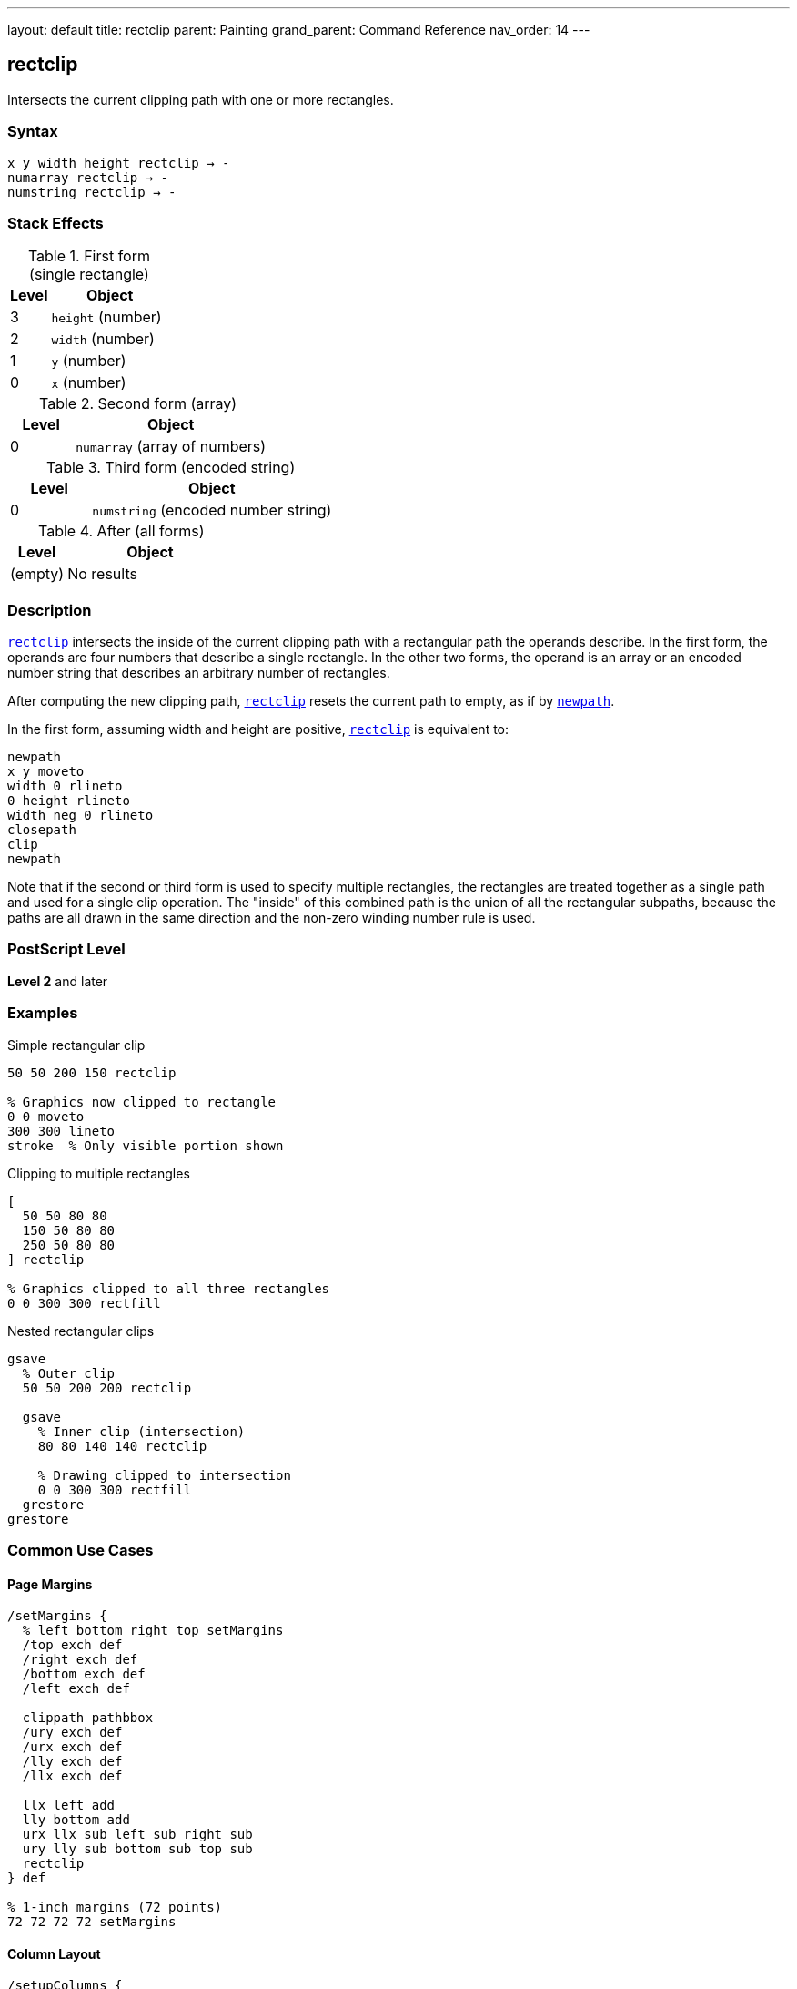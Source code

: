 ---
layout: default
title: rectclip
parent: Painting
grand_parent: Command Reference
nav_order: 14
---

== rectclip

Intersects the current clipping path with one or more rectangles.

=== Syntax

----
x y width height rectclip → -
numarray rectclip → -
numstring rectclip → -
----

=== Stack Effects

.First form (single rectangle)
[cols="1,3"]
|===
| Level | Object

| 3
| `height` (number)

| 2
| `width` (number)

| 1
| `y` (number)

| 0
| `x` (number)
|===

.Second form (array)
[cols="1,3"]
|===
| Level | Object

| 0
| `numarray` (array of numbers)
|===

.Third form (encoded string)
[cols="1,3"]
|===
| Level | Object

| 0
| `numstring` (encoded number string)
|===

.After (all forms)
[cols="1,3"]
|===
| Level | Object

| (empty)
| No results
|===

=== Description

link:rectclip.adoc[`rectclip`] intersects the inside of the current clipping path with a rectangular path the operands describe. In the first form, the operands are four numbers that describe a single rectangle. In the other two forms, the operand is an array or an encoded number string that describes an arbitrary number of rectangles.

After computing the new clipping path, link:rectclip.adoc[`rectclip`] resets the current path to empty, as if by xref:../path-construction/newpath.adoc[`newpath`].

In the first form, assuming width and height are positive, link:rectclip.adoc[`rectclip`] is equivalent to:

[source,postscript]
----
newpath
x y moveto
width 0 rlineto
0 height rlineto
width neg 0 rlineto
closepath
clip
newpath
----

Note that if the second or third form is used to specify multiple rectangles, the rectangles are treated together as a single path and used for a single clip operation. The "inside" of this combined path is the union of all the rectangular subpaths, because the paths are all drawn in the same direction and the non-zero winding number rule is used.

=== PostScript Level

*Level 2* and later

=== Examples

.Simple rectangular clip
[source,postscript]
----
50 50 200 150 rectclip

% Graphics now clipped to rectangle
0 0 moveto
300 300 lineto
stroke  % Only visible portion shown
----

.Clipping to multiple rectangles
[source,postscript]
----
[
  50 50 80 80
  150 50 80 80
  250 50 80 80
] rectclip

% Graphics clipped to all three rectangles
0 0 300 300 rectfill
----

.Nested rectangular clips
[source,postscript]
----
gsave
  % Outer clip
  50 50 200 200 rectclip

  gsave
    % Inner clip (intersection)
    80 80 140 140 rectclip

    % Drawing clipped to intersection
    0 0 300 300 rectfill
  grestore
grestore
----

=== Common Use Cases

==== Page Margins

[source,postscript]
----
/setMargins {
  % left bottom right top setMargins
  /top exch def
  /right exch def
  /bottom exch def
  /left exch def

  clippath pathbbox
  /ury exch def
  /urx exch def
  /lly exch def
  /llx exch def

  llx left add
  lly bottom add
  urx llx sub left sub right sub
  ury lly sub bottom sub top sub
  rectclip
} def

% 1-inch margins (72 points)
72 72 72 72 setMargins
----

==== Column Layout

[source,postscript]
----
/setupColumns {
  % cols setupColumns - creates column clips
  /cols exch def
  /colWidth 180 def
  /gutter 20 def

  gsave
    /rects cols 4 mul array def
    0 1 cols 1 sub {
      /i exch def
      rects i 4 mul
      50 i colWidth gutter add mul add put
      rects i 4 mul 1 add 50 put
      rects i 4 mul 2 add colWidth put
      rects i 4 mul 3 add 700 put
    } for

    rects rectclip

    % Flow content into columns
    % ...
  grestore
} def

3 setupColumns
----

==== Viewport Clipping

[source,postscript]
----
/setViewport {
  % x y width height setViewport
  gsave
    rectclip

    % All subsequent drawing clipped to viewport
    % ...
  grestore
} def

100 100 400 300 setViewport
----

==== Thumbnail Grid

[source,postscript]
----
/drawThumbnails {
  % thumbWidth thumbHeight cols rows drawThumbnails
  /rows exch def
  /cols exch def
  /th exch def
  /tw exch def
  /spacing 10 def

  /rects rows cols mul 4 mul array def
  /idx 0 def

  0 1 rows 1 sub {
    /row exch def
    0 1 cols 1 sub {
      /col exch def
      /x col tw spacing add mul spacing add def
      /y row th spacing add mul spacing add def

      gsave
        x y tw th rectclip

        % Draw thumbnail content
        % ...
      grestore
    } for
  } for
} def

120 90 4 3 drawThumbnails
----

=== Common Pitfalls

WARNING: *Clipping Can Only Shrink* - Like xref:../clip.adoc[`clip`], you cannot enlarge the clipping region.

[source,postscript]
----
% First clip
100 100 100 100 rectclip

% Can't expand beyond this
0 0 300 300 rectclip  % Still limited to intersection
----

WARNING: *Path Is Cleared* - Unlike xref:../clip.adoc[`clip`], link:rectclip.adoc[`rectclip`] automatically clears the current path.

[source,postscript]
----
newpath
50 50 moveto
100 100 lineto

100 100 80 60 rectclip
% Path is automatically cleared
% No need for newpath
----

WARNING: *Multiple Rectangles Form Union* - All rectangles together form the clip region.

[source,postscript]
----
% These three rectangles create one clip region
[
  50 50 80 80    % Rect 1
  150 50 80 80   % Rect 2
  250 50 80 80   % Rect 3
] rectclip

% Union of all three is clipped
0 0 400 200 rectfill  % Visible in all three rects
----

TIP: *Always Use with gsave/grestore* - Bracket clip operations to restore the original clipping path:

[source,postscript]
----
gsave
  100 100 200 150 rectclip

  % Clipped drawing
  % ...
grestore
% Original clip restored
----

=== Error Conditions

[cols="1,3"]
|===
| Error | Condition

| [`limitcheck`]
| Clipping path becomes too complex, or too many rectangles

| [`stackunderflow`]
| Insufficient operands on stack

| [`typecheck`]
| Operands are not numbers or valid array/string
|===

=== Implementation Notes

* link:rectclip.adoc[`rectclip`] is optimized for rectangular clipping regions
* Multiple rectangles create a union clip region
* Much faster than constructing paths with xref:../clip.adoc[`clip`]
* The current path is automatically cleared after operation
* All rectangles use non-zero winding number rule
* Very efficient for simple rectangular masking

=== Graphics State Interaction

link:rectclip.adoc[`rectclip`] affects:

* Current clipping path - Intersected with rectangles
* Current path - Cleared to empty

link:rectclip.adoc[`rectclip`] does not affect other graphics state parameters.

The new clipping path is part of the graphics state and is affected by:

* xref:../graphics-state/gsave.adoc[`gsave`] - Saves clipping path
* xref:../graphics-state/grestore.adoc[`grestore`] - Restores saved clipping path
* `save`/`restore` - Saves/restores with VM state

=== Best Practices

==== Always Bracket with gsave/grestore

[source,postscript]
----
gsave
  100 100 200 150 rectclip

  % Clipped operations
  % ...
grestore
% Clip restored
----

==== Use for Page Regions

[source,postscript]
----
% Header region
gsave
  50 700 500 80 rectclip
  % Draw header
  % ...
grestore

% Body region
gsave
  50 100 500 580 rectclip
  % Draw body
  % ...
grestore

% Footer region
gsave
  50 20 500 60 rectclip
  % Draw footer
  % ...
grestore
----

==== Combine Multiple Rectangles Efficiently

[source,postscript]
----
% Good: single operation
[
  50 50 100 100
  200 50 100 100
  350 50 100 100
] rectclip

% Less efficient: separate operations
gsave
  50 50 100 100 rectclip
  gsave
    200 50 100 100 rectclip
    gsave
      350 50 100 100 rectclip
      % ...
    grestore
  grestore
grestore
----

==== Use for Simple Masks

[source,postscript]
----
/maskRegion {
  % x y width height maskRegion
  gsave
    rectclip

    % Draw masked content
    % ...
  grestore
} def

100 100 200 150 maskRegion
----

=== Performance Considerations

* link:rectclip.adoc[`rectclip`] is highly optimized for rectangular regions
* Much faster than equivalent xref:../clip.adoc[`clip`] with constructed paths
* Multiple rectangles in one operation are efficient
* Simple rectangular clips have minimal performance impact
* More efficient than complex path-based clipping
* Ideal for UI layouts and column formatting

=== Comparison with clip

.Traditional clip approach
[source,postscript]
----
newpath
100 100 moveto
80 0 rlineto
0 60 rlineto
-80 0 rlineto
closepath
clip
newpath
----

.rectclip approach
[source,postscript]
----
100 100 80 60 rectclip
----

Benefits of link:rectclip.adoc[`rectclip`]:

* More concise syntax
* Faster execution
* Automatic path clearing
* No manual path construction
* Can handle multiple rectangles
* Optimized implementation

=== Advanced Techniques

==== Dynamic Viewport

[source,postscript]
----
/setDynamicViewport {
  % scale setDynamicViewport
  /s exch def

  clippath pathbbox
  /ury exch def
  /urx exch def
  /lly exch def
  /llx exch def

  /cx llx urx add 2 div def
  /cy lly ury add 2 div def
  /w urx llx sub s mul def
  /h ury lly sub s mul def

  gsave
    cx w 2 div sub
    cy h 2 div sub
    w h rectclip

    % Zoomed/scaled content
    % ...
  grestore
} def

0.5 setDynamicViewport  % 50% viewport
----

==== Multi-Window Display

[source,postscript]
----
/drawWindows {
  /windows [
    % [x y w h title]
    [20 400 180 150 (Window 1)]
    [220 400 180 150 (Window 2)]
    [420 400 180 150 (Window 3)]
    [20 200 180 150 (Window 4)]
    [220 200 180 150 (Window 5)]
    [420 200 180 150 (Window 6)]
  ] def

  windows {
    aload pop
    /title exch def

    gsave
      rectclip  % Clip to window

      % Draw window content
      % ...
    grestore

    % Draw window border
    1 setlinewidth
    0 setgray
    rectstroke
  } forall
} def

drawWindows
----

==== Column Masks for Text Flow

[source,postscript]
----
/flowText {
  % string cols flowText
  /cols exch def
  /text exch def
  /colWidth 150 def
  /colHeight 600 def
  /gutter 30 def

  0 1 cols 1 sub {
    /col exch def

    gsave
      % Clip to column
      50 col colWidth gutter add mul add
      50
      colWidth
      colHeight
      rectclip

      % Draw text in column
      % ...
    grestore
  } for
} def

(Long text content...) 3 flowText
----

=== See Also

* xref:../clip.adoc[`clip`] - Clip to arbitrary path (non-zero winding)
* xref:../eoclip.adoc[`eoclip`] - Clip to path (even-odd rule)
* xref:../clippath.adoc[`clippath`] - Get current clipping path
* xref:../rectfill.adoc[`rectfill`] - Fill rectangles (Level 2)
* xref:../rectstroke.adoc[`rectstroke`] - Stroke rectangles (Level 2)
* `initclip` - Reset to device default clip
* xref:../graphics-state/gsave.adoc[`gsave`] - Save graphics state
* xref:../graphics-state/grestore.adoc[`grestore`] - Restore graphics state
* xref:../path-construction/newpath.adoc[`newpath`] - Clear current path
